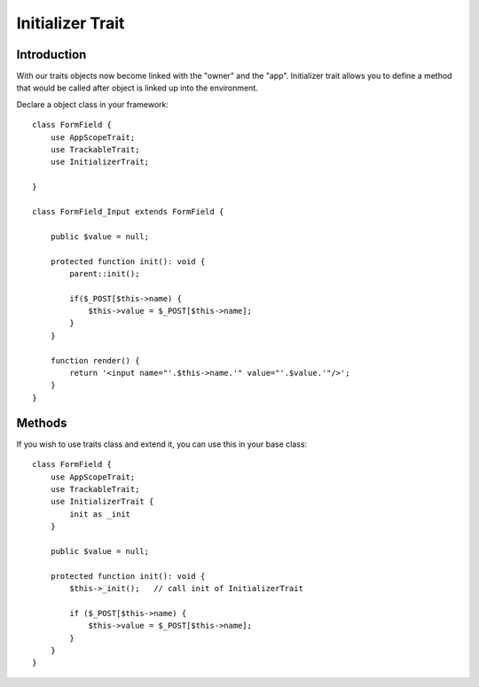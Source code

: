 =================
Initializer Trait
=================

.. php:trait:: InitializerTrait

Introduction
============

With our traits objects now become linked with the "owner" and the "app".
Initializer trait allows you to define a method that would be called after
object is linked up into the environment.

Declare a object class in your framework::

    class FormField {
        use AppScopeTrait;
        use TrackableTrait;
        use InitializerTrait;

    }

    class FormField_Input extends FormField {

        public $value = null;

        protected function init(): void {
            parent::init();

            if($_POST[$this->name) {
                $this->value = $_POST[$this->name];
            }
        }

        function render() {
            return '<input name="'.$this->name.'" value="'.$value.'"/>';
        }
    }

Methods
=======

.. php:method:: init()

    A blank init method that should be called. This will detect the problems
    when init() methods of some of your base classes has not been executed and
    prevents from some serious mistakes.

If you wish to use traits class and extend it, you can use this in your base
class::

    class FormField {
        use AppScopeTrait;
        use TrackableTrait;
        use InitializerTrait {
            init as _init
        }

        public $value = null;

        protected function init(): void {
            $this->_init();   // call init of InitializerTrait

            if ($_POST[$this->name) {
                $this->value = $_POST[$this->name];
            }
        }
    }
